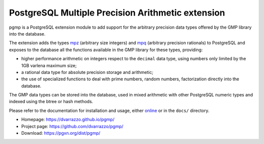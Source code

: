 PostgreSQL Multiple Precision Arithmetic extension
==================================================

|travis|

.. |travis| image:: https://travis-ci.org/dvarrazzo/pgmp.svg?branch=master
    :target: https://travis-ci.org/dvarrazzo/pgmp
    :alt: Build status

pgmp is a PostgreSQL extension module to add support for the arbitrary
precision data types offered by the GMP library into the database.

The extension adds the types mpz_ (arbitrary size integers) and mpq_
(arbitrary precision rationals) to PostgreSQL and exposes to the
database all the functions available in the GMP library for these types,
providing:

- higher performance arithmetic on integers respect to the ``decimal``
  data type, using numbers only limited by the 1GB varlena maximum size;

- a rational data type for absolute precision storage and arithmetic;

- the use of specialized functions to deal with prime numbers, random
  numbers, factorization directly into the database.

The GMP data types can be stored into the database, used in mixed
arithmetic with other PostgreSQL numeric types and indexed using the
btree or hash methods.

Please refer to the documentation for installation and usage, either
online__ or in the ``docs/`` directory.

- Homepage: https://dvarrazzo.github.io/pgmp/
- Project page: https://github.com/dvarrazzo/pgmp/
- Download: https://pgxn.org/dist/pgmp/

.. _mpz: https://dvarrazzo.github.io/pgmp/mpz.html
.. _mpq: https://dvarrazzo.github.io/pgmp/mpq.html
.. __: https://dvarrazzo.github.io/pgmp/
